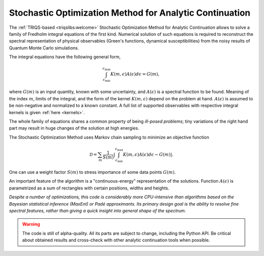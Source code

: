 .. _welcome:

Stochastic Optimization Method for Analytic Continuation
========================================================

The :ref:`TRIQS-based <triqslibs:welcome>` Stochastic Optimization Method for Analytic Continuation allows to solve
a family of Fredholm integral equations of the first kind. Numerical solution of such equations is
required to reconstruct the spectral representation of physical observables (Green's functions,
dynamical susceptibilities) from the noisy results of Quantum Monte Carlo simulations.

The integral equations have the following general form,

.. math::
    \int_{\epsilon_\mathrm{min}}^{\epsilon_\mathrm{max}}
    K(m,\epsilon) A(\epsilon) d\epsilon = G(m),

where :math:`G(m)` is an input quantity, known with some uncertainty, and
:math:`A(\epsilon)` is a spectral function to be found. Meaning of the index :math:`m`,
limits of the integral, and the form of the kernel :math:`K(m,\epsilon)` depend on the problem at hand.
:math:`A(\epsilon)` is assumed to be non-negative and normalized to a known constant.
A full list of supported observables with respective integral kernels is given :ref:`here <kernels>`.

The whole family of equations shares a common property of being *ill-posed problems*;
tiny variations of the right hand part may result in huge changes of the solution at high energies.

The Stochastic Optimization Method uses Markov chain sampling to minimize an objective function

.. math::
    \mathcal{D} = \sum_m \frac{1}{S(m)}\left|
        \int_{\epsilon_\mathrm{min}}^{\epsilon_\mathrm{max}}
        K(m,\epsilon) A(\epsilon) d\epsilon - G(m)
    \right|.

One can use a weight factor :math:`S(m)` to stress importance of some data points :math:`G(m)`.

An important feature of the algorithm is a "continuous-energy" representation of the solutions.
Function :math:`A(\epsilon)` is parametrized as a sum of rectangles with certain positions, widths and
heights.

*Despite a number of optimizations, this code is considerably more CPU-intensive than algorithms based
on the Bayesian statistical inference (MaxEnt) or Padé approximants. Its primary design goal is
the ability to resolve fine spectral features, rather than giving a quick insight into general shape
of the spectrum.*

.. warning::

    The code is still of alpha-quality. All its parts are subject to change, including the Python API.
    Be critical about obtained results and cross-check with other analytic continuation tools when possible.
